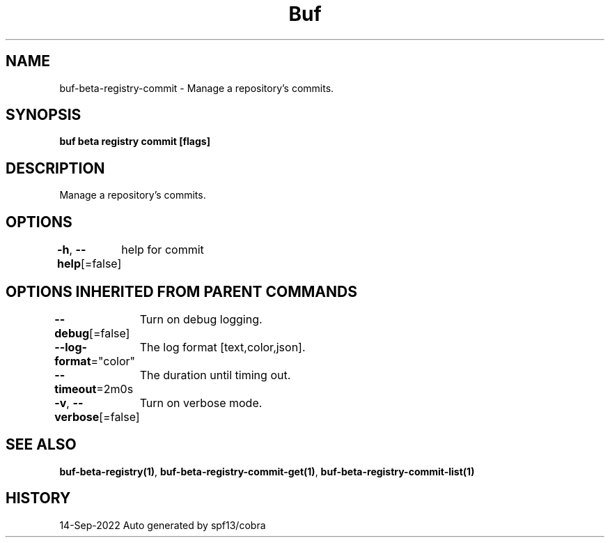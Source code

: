 .nh
.TH "Buf" "1" "Sep 2022" "Auto generated by spf13/cobra" ""

.SH NAME
.PP
buf-beta-registry-commit - Manage a repository's commits.


.SH SYNOPSIS
.PP
\fBbuf beta registry commit [flags]\fP


.SH DESCRIPTION
.PP
Manage a repository's commits.


.SH OPTIONS
.PP
\fB-h\fP, \fB--help\fP[=false]
	help for commit


.SH OPTIONS INHERITED FROM PARENT COMMANDS
.PP
\fB--debug\fP[=false]
	Turn on debug logging.

.PP
\fB--log-format\fP="color"
	The log format [text,color,json].

.PP
\fB--timeout\fP=2m0s
	The duration until timing out.

.PP
\fB-v\fP, \fB--verbose\fP[=false]
	Turn on verbose mode.


.SH SEE ALSO
.PP
\fBbuf-beta-registry(1)\fP, \fBbuf-beta-registry-commit-get(1)\fP, \fBbuf-beta-registry-commit-list(1)\fP


.SH HISTORY
.PP
14-Sep-2022 Auto generated by spf13/cobra
